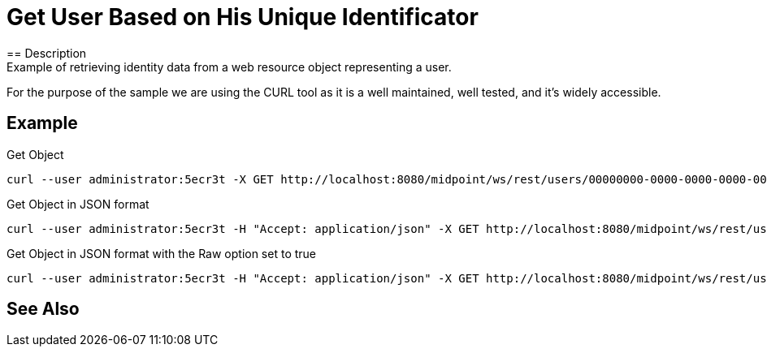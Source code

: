 = Get User Based on His Unique Identificator
:page-nav-title: REST API Get user based on his unique identificator
:page-display-order: 100
:page-toc: top
== Description
Example of retrieving identity data from a web resource object representing a user.

For the purpose of the sample we are using the CURL tool as it is a well maintained, well
tested, and it's widely accessible.

== Example

.Get Object
[source,bash]
----
curl --user administrator:5ecr3t -X GET http://localhost:8080/midpoint/ws/rest/users/00000000-0000-0000-0000-000000000002
----

.Get Object in JSON format
[source,bash]
----
curl --user administrator:5ecr3t -H "Accept: application/json" -X GET http://localhost:8080/midpoint/ws/rest/users/00000000-0000-0000-0000-000000000002
----

.Get Object in JSON format with the Raw option set to true
[source,bash]
----
curl --user administrator:5ecr3t -H "Accept: application/json" -X GET http://localhost:8080/midpoint/ws/rest/users/00000000-0000-0000-0000-000000000002?raw=true
----

== See Also

